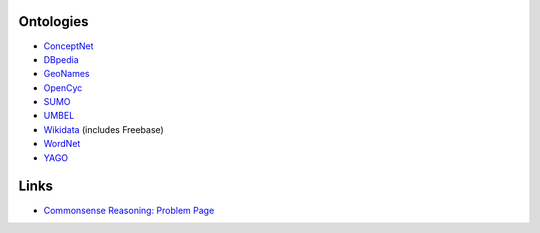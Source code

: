 Ontologies
----------

-  `ConceptNet <https://en.wikipedia.org/wiki/Open_Mind_Common_Sense>`__
-  `DBpedia <https://en.wikipedia.org/wiki/DBpedia>`__
-  `GeoNames <https://en.wikipedia.org/wiki/GeoNames>`__
-  `OpenCyc <https://en.wikipedia.org/wiki/Cyc>`__
-  `SUMO <https://en.wikipedia.org/wiki/Suggested_Upper_Merged_Ontology>`__
-  `UMBEL <https://en.wikipedia.org/wiki/UMBEL>`__
-  `Wikidata <https://en.wikipedia.org/wiki/Wikidata>`__ (includes
   Freebase)
-  `WordNet <https://en.wikipedia.org/wiki/WordNet>`__
-  `YAGO <https://en.wikipedia.org/wiki/YAGO_(database)>`__

Links
-----

-  `Commonsense Reasoning: Problem
   Page <http://commonsensereasoning.org/problem_page.html>`__
